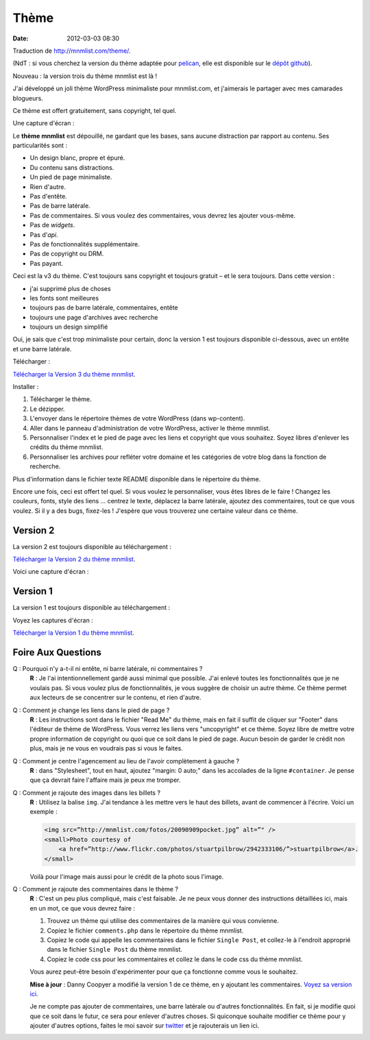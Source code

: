 Thème
#####
:date: 2012-03-03 08:30

Traduction de http://mnmlist.com/theme/.

(NdT : si vous cherchez la version du thème adaptée pour `pelican <https://github.com/ametaireau/pelican>`_, elle est disponible sur le `dépôt github <https://github.com/ametaireau/pelican-themes/tree/master/mnmlist>`_).

Nouveau : la version trois du thème mnmlist est là !

J'ai développé un joli thème WordPress minimaliste pour mnmlist.com, et j'aimerais le partager avec mes camarades blogueurs.

Ce thème est offert gratuitement, sans copyright, tel quel.

Une capture d'écran :

.. image:: images/screenshot3.png
    :alt: Capture d'écran du thème en version 3

Le **thème mnmlist** est dépouillé, ne gardant que les bases, sans aucune distraction par rapport au contenu. Ses particularités sont :

* Un design blanc, propre et épuré.
* Du contenu sans distractions.
* Un pied de page minimaliste.
* Rien d'autre.
* Pas d'entête.
* Pas de barre latérale.
* Pas de commentaires. Si vous voulez des commentaires, vous devrez les ajouter vous-même.
* Pas de *widgets*.
* Pas d'*api*.
* Pas de fonctionnalités supplémentaire.
* Pas de copyright ou DRM.
* Pas payant.

Ceci est la v3 du thème. C'est toujours sans copyright et toujours gratuit – et le sera toujours. Dans cette version :

* j'ai supprimé plus de choses
* les fonts sont meilleures
* toujours pas de barre latérale, commentaires, entête
* toujours une page d'archives avec recherche
* toujours un design simplifié

Oui, je sais que c'est trop minimaliste pour certain, donc la version 1 est toujours disponible ci-dessous, avec un entête et une barre latérale.

Télécharger :

`Télécharger la Version 3 du thème mnmlist <http://media.thepowerofless.com.s3.amazonaws.com/mnmlist3.zip>`_.

Installer :

#. Télécharger le thème.
#. Le dézipper.
#. L'envoyer dans le répertoire thèmes de votre WordPress (dans wp-content).
#. Aller dans le panneau d'administration de votre WordPress, activer le thème mnmlist.
#. Personnaliser l'index et le pied de page avec les liens et copyright que vous souhaitez. Soyez libres d'enlever les crédits du thème mnmlist.
#. Personnaliser les archives pour refléter votre domaine et les catégories de votre blog dans la fonction de recherche.

Plus d'information dans le fichier texte README disponible dans le répertoire du thème.

Encore une fois, ceci est offert tel quel. Si vous voulez le personnaliser, vous êtes libres de le faire ! Changez les couleurs, fonts, style des liens … centrez le texte, déplacez la barre latérale, ajoutez des commentaires, tout ce que vous voulez. Si il y a des bugs, fixez-les ! J'espère que vous trouverez une certaine valeur dans ce thème.


Version 2
~~~~~~~~~

La version 2 est toujours disponible au téléchargement :

`Télécharger la Version 2 du thème mnmlist <http://media.thepowerofless.com.s3.amazonaws.com/mnmlist2.zip>`_.

Voici une capture d'écran :

.. image:: images/v2screenshot.png
    :alt: Capture d'écran du thème en version 2


Version 1
~~~~~~~~~

La version 1 est toujours disponible au téléchargement :

Voyez les captures d'écran :

.. image:: images/screen1thumb.png
    :alt: Capture d'écran du thème en version 1

.. image:: images/screen2thumb.png
    :alt: Capture d'écran du thème en version 1

`Télécharger la Version 1 du thème mnmlist <http://media.thepowerofless.com.s3.amazonaws.com/mnmlist.zip>`_.


Foire Aux Questions
~~~~~~~~~~~~~~~~~~~

Q : Pourquoi n'y a-t-il ni entête, ni barre latérale, ni commentaires ?
    **R** : Je l'ai intentionnellement gardé aussi minimal que possible. J'ai enlevé toutes les fonctionnalités que je ne voulais pas. Si vous voulez plus de fonctionnalités, je vous suggère de choisir un autre thème. Ce thème permet aux lecteurs de se concentrer sur le contenu, et rien d'autre.

Q : Comment je change les liens dans le pied de page ?
    **R** : Les instructions sont dans le fichier "Read Me" du thème, mais en fait il suffit de cliquer sur "Footer" dans l'éditeur de thème de WordPress. Vous verrez les liens vers "uncopyright" et ce thème. Soyez libre de mettre votre propre information de copyright ou quoi que ce soit dans le pied de page. Aucun besoin de garder le crédit non plus, mais je ne vous en voudrais pas si vous le faites.

Q : Comment je centre l'agencement au lieu de l'avoir complètement à gauche ?
    **R** : dans "Stylesheet", tout en haut, ajoutez "margin: 0 auto;" dans les accolades de la ligne ``#container``. Je pense que ça devrait faire l'affaire mais je peux me tromper.

Q : Comment je rajoute des images dans les billets ?
    **R** : Utilisez la balise ``img``. J'ai tendance à les mettre vers le haut des billets, avant de commencer à l'écrire. Voici un exemple :

    .. code-block:: html

        <img src=”http://mnmlist.com/fotos/20090909pocket.jpg” alt=”" />
        <small>Photo courtesy of
            <a href=”http://www.flickr.com/photos/stuartpilbrow/2942333106/”>stuartpilbrow</a>.
        </small>
    
    Voilà pour l'image mais aussi pour le crédit de la photo sous l'image.

Q : Comment je rajoute des commentaires dans le thème ?
    **R** : C'est un peu plus compliqué, mais c'est faisable. Je ne peux vous donner des instructions détaillées ici, mais en un mot, ce que vous devrez faire :

    #. Trouvez un thème qui utilise des commentaires de la manière qui vous convienne.
    #. Copiez le fichier ``comments.php`` dans le répertoire du thème mnmlist.
    #. Copiez le code qui appelle les commentaires dans le fichier ``Single Post``, et collez-le à l'endroit approprié dans le fichier ``Single Post`` du thème mnmlist.
    #. Copiez le code css pour les commentaires et collez le dans le code css du thème mnmlist.
    
    Vous aurez peut-être besoin d'expérimenter pour que ça fonctionne comme vous le souhaitez.

    **Mise à jour** : Danny Coopyer a modifié la version 1 de ce thème, en y ajoutant les commentaires. `Voyez sa version ici <http://dannycooper.org/theme/>`_.

    Je ne compte pas ajouter de commentaires, une barre latérale ou d'autres fonctionnalités. En fait, si je modifie quoi que ce soit dans le futur, ce sera pour enlever d'autres choses. Si quiconque souhaite modifier ce thème pour y ajouter d'autres options, faites le moi savoir sur `twitter <http://twitter.com/zen_habits>`_ et je rajouterais un lien ici.

